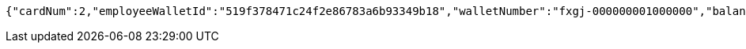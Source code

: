[source,options="nowrap"]
----
{"cardNum":2,"employeeWalletId":"519f378471c24f2e86783a6b93349b18","walletNumber":"fxgj-000000001000000","balance":50000.00,"availableAmount":30000.00,"frozenAmount":20000.00,"withdrawStatus":0,"withdrawStatusVal":"待提现","salt":"73c6f7ae1b0545ad95dbd8630c4a06c8","passwd":"c65888c1cced414082990e1edea92d2f"}
----